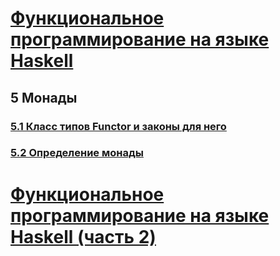 *  [[https://stepik.org/course/75/syllabus][Функциональное программирование на языке Haskell]]
** 5 Монады
*** [[https://stepik.org/lesson/8432/step/1?unit=2743][5.1 Класс типов Functor и законы для него]]
*** [[https://stepik.org/lesson/8437/step/1?unit=1572][5.2 Определение монады]]


* [[https://stepik.org/course/693/syllabus][Функциональное программирование на языке Haskell (часть 2)]]

